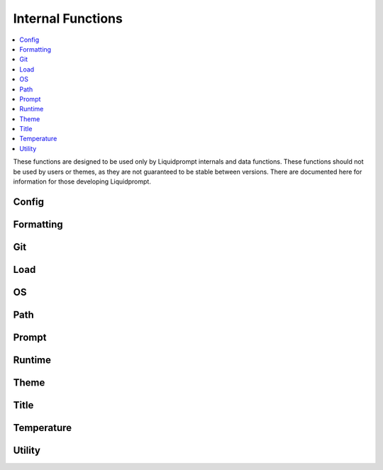 Internal Functions
******************

.. contents::
   :local:

These functions are designed to be used only by Liquidprompt internals and data
functions. These functions should not be used by users or themes, as they are
not guaranteed to be stable between versions. There are documented here for
information for those developing Liquidprompt.

Config
------

.. function:: __lp_source_config([--no-config])

   Load the user config and default config values. This function is called by
   :func:`lp_activate`.

   Also setup color variables that can be used by the user for their color
   config. Those variables are local to this function.

   If the ``--no-config`` flag is passed, defaults are set, but no config file
   is sourced.

   .. versionchanged:: 2.0
      Renamed from ``_lp_source_config``.
      Added ``--no-config`` flag.

Formatting
----------

.. function:: __lp_background_color(color) -> var:ab_color

   Returns the terminal escape code to set the background color to the
   `ANSI escape color code`_ integer *color*. No checking is done for invalid
   color codes.

   .. versionadded:: 1.12

   .. versionchanged:: 2.0
      Renamed from ``background_color``.

.. function:: __lp_foreground_color(color) -> var:af_color

   Returns the terminal escape code to set the foreground color to the
   `ANSI escape color code`_ integer *color*. No checking is done for invalid
   color codes.

   .. versionadded:: 1.12

   .. versionchanged:: 2.0
      Renamed from ``foreground_color``.

.. _`ANSI escape color code`: https://en.wikipedia.org/wiki/ANSI_escape_code#Colors

Git
---

.. function:: __lp_git_diff_shortstat_files(diff_shortstat) -> var:lp_git_diff_shortstat_files

   Processes the input *diff_shortstat* as the output of a ``git diff
   --shortstat`` command, returning the number of changed files. This allows for
   the comparison of any two states, as :func:`__lp_git_diff_shortstat_files`
   does not run any specific ``git diff`` command.

   .. versionadded:: 2.0

.. function:: __lp_git_diff_shortstat_lines(diff_shortstat) -> var:lp_git_diff_shortstat_lines

   Processes the input *diff_shortstat* as the output of a ``git diff
   --shortstat`` command, returning the number of changed lines. This allows for
   the comparison of any two states, as :func:`__lp_git_diff_shortstat_files`
   does not run any specific ``git diff`` command.

   .. versionadded:: 2.0

.. function:: __lp_git_diff_shortstat_staged() -> var:_lp_git_diff_shortstat_staged

   Returns the output of a ``git diff --shortstat`` command, comparing the
   staging area to the HEAD commit.

   The return variable is supposed to be a cache, set as local in
   :func:`__lp_set_prompt`, preventing duplicate calls to ``git``.

   .. versionadded:: 2.0

.. function:: __lp_git_diff_shortstat_uncommitted() -> var:_lp_git_diff_shortstat_uncommitted

   Returns the output of a ``git diff --shortstat`` command, comparing the
   working directory to the HEAD commit.

   The return variable is supposed to be a cache, set as local in
   :func:`__lp_set_prompt`, preventing duplicate calls to ``git``.

   .. versionadded:: 2.0

.. function:: __lp_git_diff_shortstat_unstaged() -> var:_lp_git_diff_shortstat_unstaged

   Returns the output of a ``git diff --shortstat`` command, comparing the
   working directory to the staging area.

   The return variable is supposed to be a cache, set as local in
   :func:`__lp_set_prompt`, preventing duplicate calls to ``git``.

   .. versionadded:: 2.0

Load
----

.. function:: __lp_cpu_count() -> var:_lp_CPUNUM

   Returns the number of CPUs on the machine. The implementation depends on the
   operating system.

   .. versionadded:: 2.0

OS
--

.. function:: __lp_hostname_hash() -> var:lp_hostname_hash

   Returns the hash of the hostname as computed by ``cksum``.

   .. versionadded:: 2.0

Path
----

.. function:: __lp_end_path_left_shortening()

   Terminate a multi-directory shortening, checking if the shortening actually
   made a shorter path, and if so, adding the shortened mark. If not, adds the
   real path to the output. Only used internally by :func:`_lp_path_format`.

   .. versionadded:: 2.0

.. function:: __lp_get_unique_directory(path) -> var:lp_unique_directory

   Returns the shortest unique directory prefix matching the real directory
   input. Only used internally by :func:`_lp_path_format`.

   .. versionadded:: 2.0

.. function:: __lp_pwd_tilde([path]) -> var:lp_pwd_tilde

   Returns *path*, or :envvar:`PWD` if *path* is not set, with the user's home
   directory replaced with a tilde ("~").

   .. versionchanged:: 2.0
      Renamed from ``_lp_get_home_tilde_collapsed``.
      Return method changed from stdout.
      Optional parameter *path* added.

Prompt
------

.. function:: __lp_before_command()

   Used only by Bash to hack the DEBUG trap to run functions before the user
   command executes.

   .. versionchanged:: 2.1
      Renamed from the Bash version of ``__lp_runtime_before``.

.. function:: __lp_set_prompt()

   Setup features that need to be handled outside of the themes, like
   :func:`_lp_error` (since last return code must be recorded first), non
   printing features like :attr:`LP_ENABLE_RUNTIME_BELL` and
   :attr:`LP_ENABLE_TITLE`, track current directory changes, and initialize data
   source cache variables. This function also calls the current theme functions.

   .. versionchanged:: 2.0
      Renamed from ``_lp_set_prompt``.

Runtime
-------

.. function:: __lp_runtime_before()

   Hooks into the shell to run directly after the user hits return on a command,
   to record the current time before the command runs.

   .. versionchanged:: 2.0
      Renamed from ``_lp_runtime_before``.

.. function:: __lp_runtime_after()

   Called by :func:`__lp_set_prompt` to run directly after the user command
   returns, to record the current time and calculate how long the command ran
   for.

   .. versionchanged:: 2.0
      Renamed from ``_lp_runtime_after``.

Theme
-----

.. function:: __lp_theme_list() -> var:lp_theme_list

   Returns an array of Liquidprompt themes currently loaded in memory. Looks for
   functions matching ``_lp_*_theme_prompt``.

   .. versionadded:: 2.0

.. function:: __lp_theme_bash_complete() -> var:COMPREPLY

   Uses :func:`__lp_theme_list` to provide Bash autocompletion for
   :func:`lp_theme`.

   .. versionadded:: 2.0

.. function:: __lp_theme_zsh_complete()

   Uses :func:`__lp_theme_list` to provide Zsh autocompletion for
   :func:`lp_theme`.

   .. versionadded:: 2.0

Title
-----

.. function:: __lp_get_last_command_line() -> var:command

   Returns the whole command line most recently submitted by the user.

   .. versionadded:: 2.1

.. function:: __lp_print_title_command()

   Sets the terminal title to the normal set title, postpended with the
   currently running command.

   .. versionadded:: 2.1

Temperature
-----------
.. function:: __lp_temp_detect() -> var:_LP_TEMP_FUNCTION

   Attempts to run the possible temperature backend functions below to find one
   that works correctly. When one correctly returns a value, it is saved to
   ``_LP_TEMP_FUNCTION`` for use by :func:`_lp_temperature`.

   .. versionchanged:: 2.0
      Renamed from ``_lp_temp_detect``.

.. function:: __lp_temp_acpi() -> var:lp_temperature

   A temperature backend using ``acpi``.

   .. versionchanged:: 2.0
      Renamed from ``_lp_temp_acpi``.
      Return variable changed from ``temperature``.

.. function:: __lp_temp_sensors() -> var:lp_temperature

   A temperature backend using lm-sensors provided ``sensors``.

   .. versionchanged:: 2.0
      Renamed from ``_lp_temp_sensors``.
      Return variable changed from ``temperature``.

Utility
---------

.. function:: __lp_escape(string) -> var:ret

   Escape shell escape characters so they print correctly in :envvar:`PS1`.

   In Bash, backslashes (``\``) are used to escape codes, so backslashes are
   replaced by two backslashes.

   In Zsh, percents (``%``) are used to escape codes, so percents are replaced
   by two percents.

   .. versionchanged:: 2.0
      Renamed from ``_lp_escape``.
      Return method changed from stdout.

.. function:: __lp_floating_scale(number, scale) -> var:ret

   Returns the input floating point *number* multiplied by the input *scale*.
   The input *scale* must be a power of 10.

   Shells do not support floating point math, so this is used to scale up
   floating point numbers to integers with the needed precision.

   .. versionadded:: 2.0

.. function:: __lp_is_function(function)

   Returns ``true`` if *function* is the name of a function.

   .. versionadded:: 2.0

.. function:: __lp_line_count(string) -> var:count

   Count the number of newline characters (``\n``) in *string*. A faster drop-in
   replacement for ``wc -l``.

   .. versionadded:: 2.0
